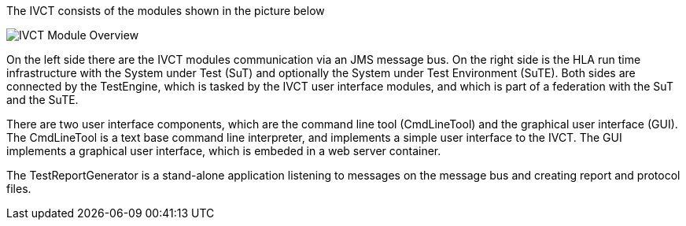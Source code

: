 The IVCT consists of the modules shown in the picture below

image:images/ivct_modules.png[IVCT Module Overview]

On the left side there are the IVCT modules communication via an JMS message bus. On the right side is the HLA run time infrastructure with the System under Test (SuT) and optionally the System under Test Environment (SuTE). Both sides are connected by the TestEngine, which is tasked by the IVCT user interface modules, and which is part of a federation with the SuT and the SuTE.

There are two user interface components, which are the command line tool (CmdLineTool) and the graphical user interface (GUI). The CmdLineTool is a text base command line interpreter, and implements a simple user interface to the IVCT. The GUI implements a graphical user interface, which is embeded in a web server container.

The TestReportGenerator is a stand-alone application listening to messages on the message bus and creating report and protocol files.
